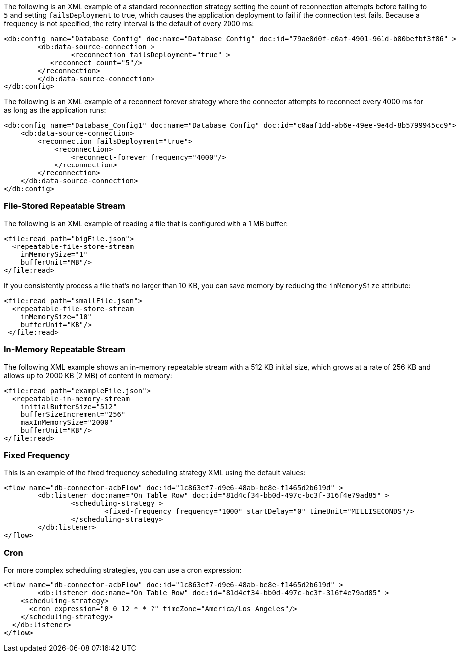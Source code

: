 
// Reconnection Strategy XML examples for the ACB config topics

// tag::reconnection-strategy[]
The following is an XML example of a standard reconnection strategy setting the count of reconnection attempts before failing to `5` and setting `failsDeployment` to true, which causes the application deployment to fail if the connection test fails. Because a frequency is not specified, the retry interval is the default of every 2000 ms:

[source,xml,linenums]
----
<db:config name="Database_Config" doc:name="Database Config" doc:id="79ae8d0f-e0af-4901-961d-b80befbf3f86" >
	<db:data-source-connection >
		<reconnection failsDeployment="true" >
           <reconnect count="5"/>
        </reconnection>
	</db:data-source-connection>
</db:config>
----

The following is an XML example of a reconnect forever strategy where the connector attempts to reconnect every 4000 ms for as long as the application runs:

[source,xml,linenums]
----
<db:config name="Database_Config1" doc:name="Database Config" doc:id="c0aaf1dd-ab6e-49ee-9e4d-8b5799945cc9">
    <db:data-source-connection>
        <reconnection failsDeployment="true">
            <reconnection>
                <reconnect-forever frequency="4000"/>
            </reconnection>
        </reconnection>
    </db:data-source-connection>
</db:config>
----
// end::reconnection-strategy[]


// tag::streaming-strategy[]
=== File-Stored Repeatable Stream

The following is an XML example of reading a file that is configured with a 1 MB buffer: 

[source,xml,linenums]
----
<file:read path="bigFile.json">
  <repeatable-file-store-stream
    inMemorySize="1"
    bufferUnit="MB"/>
</file:read>
----

If you consistently process a file that's no larger than 10 KB, you can save memory by reducing the `inMemorySize` attribute:

[source,xml,linenums]
----
<file:read path="smallFile.json">
  <repeatable-file-store-stream
    inMemorySize="10"
    bufferUnit="KB"/>
 </file:read>
----

=== In-Memory Repeatable Stream

The following XML example shows an in-memory repeatable stream with a 512 KB initial size, which grows at a rate of 256 KB and allows up to 2000 KB (2 MB) of content in memory:

[source,xml,linenums]
----
<file:read path="exampleFile.json">
  <repeatable-in-memory-stream
    initialBufferSize="512"
    bufferSizeIncrement="256"
    maxInMemorySize="2000"
    bufferUnit="KB"/>
</file:read>
----
// end::streaming-strategy[]

// tag::db-scheduling-strategy[]
=== Fixed Frequency

This is an example of the fixed frequency scheduling strategy XML using the default values:

[source,xml,linenums]
----
<flow name="db-connector-acbFlow" doc:id="1c863ef7-d9e6-48ab-be8e-f1465d2b619d" >
	<db:listener doc:name="On Table Row" doc:id="81d4cf34-bb0d-497c-bc3f-316f4e79ad85" >
		<scheduling-strategy >
			<fixed-frequency frequency="1000" startDelay="0" timeUnit="MILLISECONDS"/>
		</scheduling-strategy>
	</db:listener>
</flow> 
----

=== Cron 

For more complex scheduling strategies, you can use a cron expression:

[source,xml,linenums]
----
<flow name="db-connector-acbFlow" doc:id="1c863ef7-d9e6-48ab-be8e-f1465d2b619d" >
	<db:listener doc:name="On Table Row" doc:id="81d4cf34-bb0d-497c-bc3f-316f4e79ad85" >
    <scheduling-strategy>
      <cron expression="0 0 12 * * ?" timeZone="America/Los_Angeles"/>
    </scheduling-strategy>
  </db:listener>
</flow>
----
// end::db-scheduling-strategy[]


